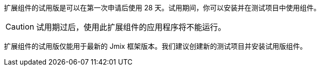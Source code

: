 扩展组件的试用版是可以在第一次申请后使用 28 天。试用期间，你可以安装并在测试项目中使用组件。

CAUTION: 试用期过后，使用此扩展组件的应用程序将不能运行。

扩展组件的试用版仅能用于最新的 Jmix 框架版本。我们建议创建新的测试项目并安装试用版组件。
